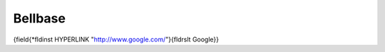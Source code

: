========
Bellbase
========
{\field{\*\fldinst HYPERLINK "http://www.google.com/"}{\fldrslt Google}}

